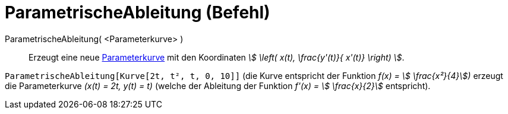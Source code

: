 = ParametrischeAbleitung (Befehl)
:page-en: commands/ParametricDerivative
ifdef::env-github[:imagesdir: /de/modules/ROOT/assets/images]

ParametrischeAbleitung( <Parameterkurve> )::
  Erzeugt eine neue xref:/Kurven.adoc[Parameterkurve] mit den Koordinaten _stem:[ \left( x(t), \frac{y'(t)}{ x'(t)}
  \right) ]_.

[EXAMPLE]
====

`++ParametrischeAbleitung[Kurve[2t, t², t, 0, 10]]++` (die Kurve entspricht der Funktion _f(x) = stem:[
\frac{x²}{4}])_ erzeugt die Parameterkurve _(x(t) = 2t, y(t) = t)_ (welche der Ableitung der Funktion _f'(x) = stem:[
\frac{x}{2}]_ entspricht).

====
